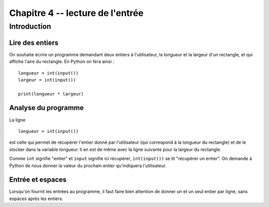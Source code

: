 Chapitre 4 -- lecture de l'entrée
##################################

Introduction
============

Lire des entiers
-----------------

On souhaite écrire un programme demandant deux entiers à l'utilisateur, la longueur et la largeur d'un rectangle, et qui affiche l'aire du rectangle. En Python on fera ainsi :

::

    longueur = int(input())
    largeur = int(input())

    print(longueur * largeur)

Analyse du programme
-----------------

La ligne

::

    longueur = int(input())

est celle qui permet de récupérer l'entier donné par l'utilisateur (qui correspond à la longueur du rectangle) et de le stocker dans la variable longueur. Il en est de même avec la ligne suivante pour la largeur du rectangle.

Comme ``int`` signifie "entier" et ``input`` signifie ici récupérer, ``int(input())`` se lit "récupérer un entier". On demande à Python de nous donner la valeur du prochain entier qu'indiquera l'utilisateur.

Entrée et espaces
------------------

Lorsqu'on fournit les entrées au programme, il faut faire bien attention de donner un et un seul entier par ligne, sans espaces après les entiers.